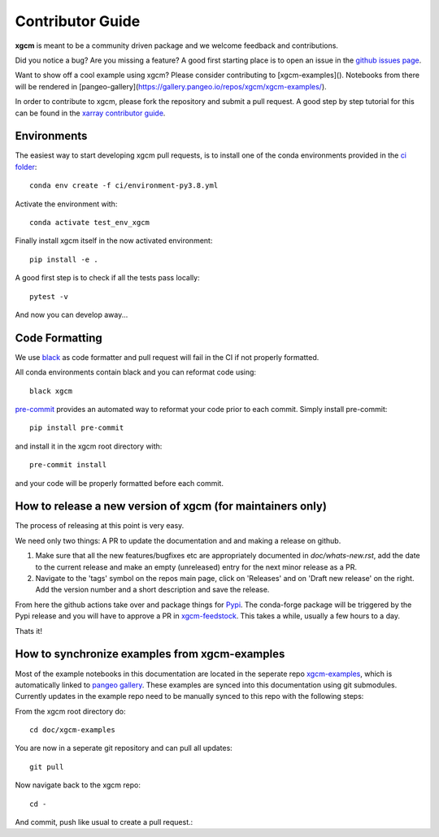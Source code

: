 .. _contributor_guide:

Contributor Guide
-----------------

**xgcm** is meant to be a community driven package and we welcome feedback and
contributions.

Did you notice a bug? Are you missing a feature? A good first starting place is to
open an issue in the `github issues page <https://github.com/xgcm/xgcm/issues>`_.

Want to show off a cool example using xgcm? Please consider contributing to [xgcm-examples](). Notebooks from there will be rendered in [pangeo-gallery](https://gallery.pangeo.io/repos/xgcm/xgcm-examples/).


In order to contribute to xgcm, please fork the repository and submit a pull request.
A good step by step tutorial for this can be found in the
`xarray contributor guide <https://xarray.pydata.org/en/stable/contributing.html#working-with-the-code>`_.


Environments
^^^^^^^^^^^^
The easiest way to start developing xgcm pull requests,
is to install one of the conda environments provided in the `ci folder <https://github.com/xgcm/xgcm/tree/master/ci>`_::

    conda env create -f ci/environment-py3.8.yml
    
Activate the environment with::

    conda activate test_env_xgcm
    
Finally install xgcm itself in the now activated environment::
    
    pip install -e .
    
A good first step is to check if all the tests pass locally::
    
    pytest -v 

And now you can develop away...

Code Formatting
^^^^^^^^^^^^^^^

We use `black <https://github.com/python/black>`_ as code formatter and pull request will
fail in the CI if not properly formatted.

All conda environments contain black and you can reformat code using::

    black xgcm

`pre-commit <https://pre-commit.com/>`_ provides an automated way to reformat your code
prior to each commit. Simply install pre-commit::

    pip install pre-commit

and install it in the xgcm root directory with::

    pre-commit install

and your code will be properly formatted before each commit.

How to release a new version of xgcm (for maintainers only)
^^^^^^^^^^^^^^^^^^^^^^^^^^^^^^^^^^^^^^^^^^^^^^^^^^^^^^^^^^^
The process of releasing at this point is very easy. 

We need only two things: A PR to update the documentation and and making a release on github.

1. Make sure that all the new features/bugfixes etc are appropriately documented in `doc/whats-new.rst`, add the date to the current release and make an empty (unreleased) entry for the next minor release as a PR.
2. Navigate to the 'tags' symbol on the repos main page, click on 'Releases' and on 'Draft new release' on the right. Add the version number and a short description and save the release.
  
From here the github actions take over and package things for `Pypi <https://pypi.org/project/xgcm/>`_.
The conda-forge package will be triggered by the Pypi release and you will have to approve a PR in `xgcm-feedstock <https://github.com/conda-forge/xgcm-feedstock>`_. This takes a while, usually a few hours to a day.

Thats it!

How to synchronize examples from xgcm-examples
^^^^^^^^^^^^^^^^^^^^^^^^^^^^^^^^^^^^^^^^^
Most of the example notebooks in this documentation are located in the seperate repo `xgcm-examples <https://github.com/xgcm/xgcm-examples>`_, which is automatically linked to `pangeo gallery <https://gallery.pangeo.io>`_. These examples are synced into this documentation using git submodules.
Currently updates in the example repo need to be manually synced to this repo with the following steps: 

From the xgcm root directory do::

    cd doc/xgcm-examples
    
You are now in a seperate git repository and can pull all updates::

    git pull
    
Now navigate back to the xgcm repo::

    cd -
    
And commit, push like usual to create a pull request.::

